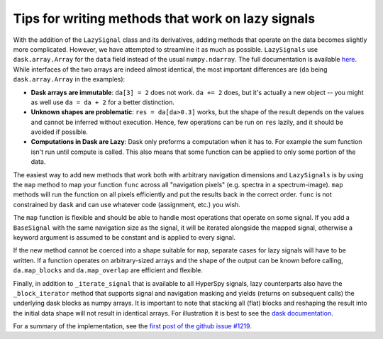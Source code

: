 
Tips for writing methods that work on lazy signals
==================================================

With the addition of the ``LazySignal`` class and its derivatives, adding
methods that operate on the data becomes slightly more complicated. However, we
have attempted to streamline it as much as possible. ``LazySignals`` use
``dask.array.Array`` for the ``data`` field instead of the usual
``numpy.ndarray``. The full documentation is available
`here <https://dask.readthedocs.io/en/latest/array.html>`_. While interfaces of
the two arrays are indeed almost identical, the most important differences are
(``da`` being ``dask.array.Array`` in the examples):

- **Dask arrays are immutable**: ``da[3] = 2`` does not work. ``da += 2``
  does, but it's actually a new object -- you might as well use ``da = da + 2``
  for a better distinction.
- **Unknown shapes are problematic**: ``res = da[da>0.3]`` works, but the
  shape of the result depends on the values and cannot be inferred without
  execution. Hence, few operations can be run on ``res`` lazily, and it should
  be avoided if possible.
- **Computations in Dask are Lazy**:  Dask only preforms a computation when it has to. For example
  the sum function isn't run until compute is called.  This also means that some function can be
  applied to only some portion of the data.

  .. code-block::python
      summed_lazy_signal = lazy_signal.sum(axis=lazy_signal.axes_manager.signal_axes) # Dask sets up tasks but does not compute
      summed_lazy_signal.inav[0:10].compute() # computes sum for only 0:10
      summed_lazy_signal.compute() # runs sum function



The easiest way to add new methods that work both with arbitrary navigation
dimensions and ``LazySignals`` is by using the ``map`` method to map your function ``func`` across
all "navigation pixels" (e.g. spectra in a spectrum-image). ``map`` methods
will run the function on all pixels efficiently and put the results back in the
correct order. ``func`` is not constrained by ``dask`` and can use whatever
code (assignment, etc.) you wish.

The ``map`` function is flexible and should be able to handle most operations that
operate on some signal. If you add a ``BaseSignal`` with the same navigation size
as the signal, it will be iterated alongside the mapped signal, otherwise a keyword
argument is assumed to be constant and is applied to every signal.

If the new method cannot be coerced into a shape suitable for ``map``, separate
cases for lazy signals will have to be written. If a function operates on
arbitrary-sized arrays and the shape of the output can be known before calling,
``da.map_blocks`` and ``da.map_overlap`` are efficient and flexible.

Finally, in addition to ``_iterate_signal`` that is available to all HyperSpy
signals, lazy counterparts also have the ``_block_iterator`` method that 
supports signal and navigation masking and yields (returns on subsequent calls)
the underlying dask blocks as numpy arrays. It is important to note that
stacking all (flat) blocks and reshaping the result into the initial data shape
will not result in identical arrays. For illustration it is best to see the
`dask documentation <https://dask.readthedocs.io/en/latest/array.html>`_.

For a summary of the implementation, see the 
`first post of the github issue #1219 <https://github.com/hyperspy/hyperspy/pull/1219>`_.
